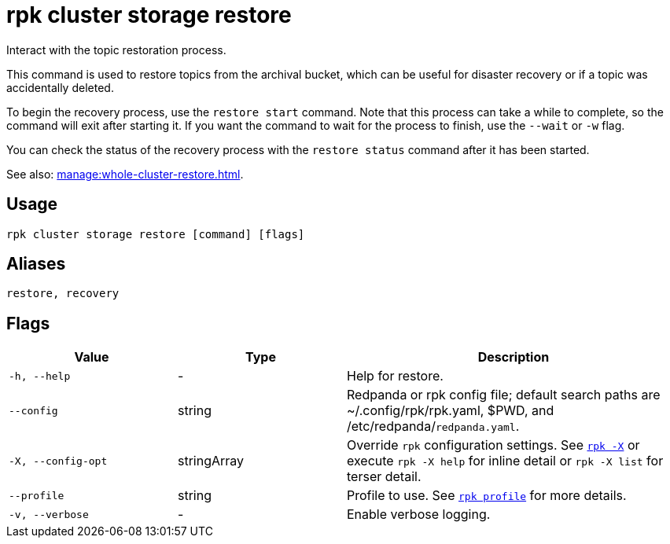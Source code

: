 = rpk cluster storage restore
:page-aliases: reference:rpk/rpk-cluster/rpk-cluster-storage-recovery.adoc

Interact with the topic restoration process.

This command is used to restore topics from the archival bucket, which can be useful for disaster recovery or if a topic was accidentally deleted.

To begin the recovery process, use the `restore start` command. Note that this process can take a while to complete, so the command will exit after starting it. If you want the command to wait for the process to finish, use the `--wait` or `-w` flag.

You can check the status of the recovery process with the `restore status` command after it has been started.

See also: xref:manage:whole-cluster-restore.adoc[].

== Usage

[,bash]
----
rpk cluster storage restore [command] [flags]
----

== Aliases

[,bash]
----
restore, recovery
----

== Flags

[cols="1m,1a,2a"]
|===
|*Value* |*Type* |*Description*

|-h, --help |- |Help for restore.

|--config |string |Redpanda or rpk config file; default search paths are ~/.config/rpk/rpk.yaml, $PWD, and /etc/redpanda/`redpanda.yaml`.

|-X, --config-opt |stringArray |Override `rpk` configuration settings. See xref:reference:rpk/rpk-x-options.adoc[`rpk -X`] or execute `rpk -X help` for inline detail or `rpk -X list` for terser detail.

|--profile |string |Profile to use. See xref:reference:rpk/rpk-profile.adoc[`rpk profile`] for more details.

|-v, --verbose |- |Enable verbose logging.
|===